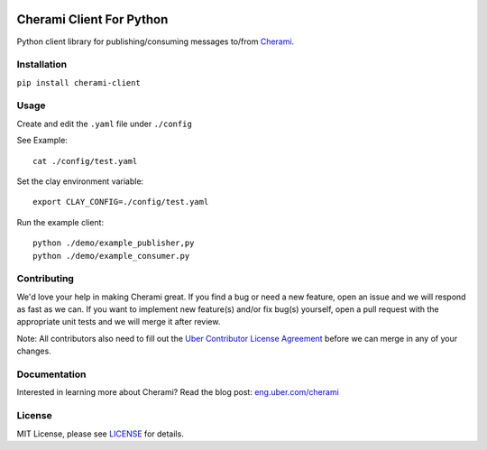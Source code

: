 .. image:: https://travis-ci.org/uber/cherami-client-python.svg?branch=master
    :target: https://travis-ci.org/uber/cherami-client-python

===============================
Cherami Client For Python
===============================

Python client library for publishing/consuming messages to/from `Cherami <https://github.com/uber/cherami-server>`_.

Installation
------------

``pip install cherami-client``

Usage
-----

Create and edit the ``.yaml`` file under ``./config``

See Example:
::
        cat ./config/test.yaml

Set the clay environment variable:
::
        export CLAY_CONFIG=./config/test.yaml

Run the example client:
::
        python ./demo/example_publisher,py
        python ./demo/example_consumer.py

Contributing
------------
We'd love your help in making Cherami great. If you find a bug or need a new feature, open an issue and we will respond as fast as we can.
If you want to implement new feature(s) and/or fix bug(s) yourself, open a pull request with the appropriate unit tests and we will merge it after review.

Note: All contributors also need to fill out the `Uber Contributor License Agreement <http://t.uber.com/cla>`_ before we can merge in any of your changes.

Documentation
-------------
Interested in learning more about Cherami? Read the blog post: `eng.uber.com/cherami <https://eng.uber.com/cherami/>`_

License
-------
MIT License, please see `LICENSE <https://github.com/uber/cherami-client-python/blob/master/LICENSE>`_ for details.

